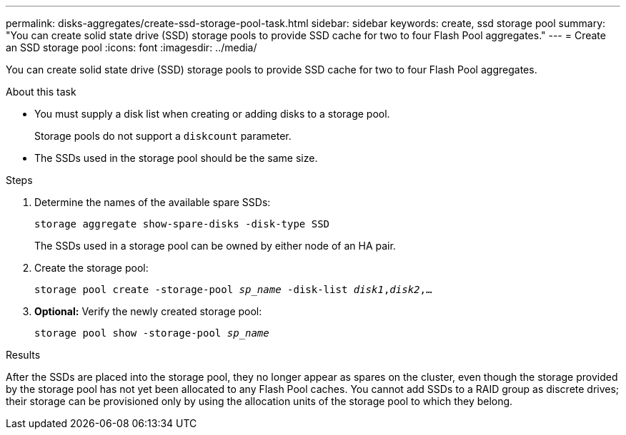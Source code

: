 ---
permalink: disks-aggregates/create-ssd-storage-pool-task.html
sidebar: sidebar
keywords: create, ssd storage pool
summary: "You can create solid state drive (SSD) storage pools to provide SSD cache for two to four Flash Pool aggregates."
---
= Create an SSD storage pool
:icons: font
:imagesdir: ../media/

[.lead]
You can create solid state drive (SSD) storage pools to provide SSD cache for two to four Flash Pool aggregates.

.About this task

* You must supply a disk list when creating or adding disks to a storage pool.
+
Storage pools do not support a `diskcount` parameter.

* The SSDs used in the storage pool should be the same size.

.Steps

. Determine the names of the available spare SSDs:
+
`storage aggregate show-spare-disks -disk-type SSD`
+
The SSDs used in a storage pool can be owned by either node of an HA pair.

. Create the storage pool:
+
`storage pool create -storage-pool _sp_name_ -disk-list _disk1_,_disk2_,...`
. *Optional:* Verify the newly created storage pool:
+
`storage pool show -storage-pool _sp_name_`

.Results

After the SSDs are placed into the storage pool, they no longer appear as spares on the cluster, even though the storage provided by the storage pool has not yet been allocated to any Flash Pool caches. You cannot add SSDs to a RAID group as discrete drives; their storage can be provisioned only by using the allocation units of the storage pool to which they belong.
